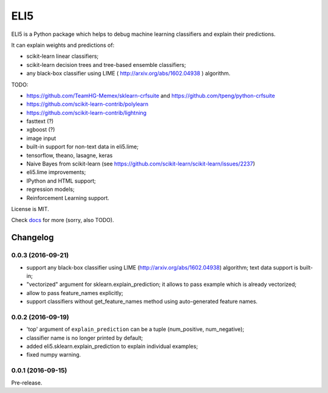 ====
ELI5
====

.. image:: https://img.shields.io/pypi/v/eli5.svg
   :target: https://pypi.python.org/pypi/eli5
   :alt: PyPI Version

.. image:: https://travis-ci.org/TeamHG-Memex/eli5.svg?branch=master
   :target: http://travis-ci.org/TeamHG-Memex/eli5
   :alt: Build Status

.. image:: http://codecov.io/github/TeamHG-Memex/eli5/coverage.svg?branch=master
   :target: http://codecov.io/github/TeamHG-Memex/eli5?branch=master
   :alt: Code Coverage

.. image:: https://readthedocs.org/projects/eli5/badge/?version=latest
   :target: http://eli5.readthedocs.org/en/latest/?badge=latest
   :alt: Documentation


ELI5 is a Python package which helps to debug machine learning
classifiers and explain their predictions.

It can explain weights and predictions of:

* scikit-learn linear classifiers;
* scikit-learn decision trees and tree-based ensemble classifiers;
* any black-box classifier using LIME ( http://arxiv.org/abs/1602.04938 )
  algorithm.

TODO:

* https://github.com/TeamHG-Memex/sklearn-crfsuite
  and https://github.com/tpeng/python-crfsuite
* https://github.com/scikit-learn-contrib/polylearn
* https://github.com/scikit-learn-contrib/lightning
* fasttext (?)
* xgboost (?)
* image input
* built-in support for non-text data in eli5.lime;
* tensorflow, theano, lasagne, keras
* Naive Bayes from scikit-learn
  (see https://github.com/scikit-learn/scikit-learn/issues/2237)
* eli5.lime improvements;
* IPython and HTML support;
* regression models;
* Reinforcement Learning support.

License is MIT.

Check `docs <http://eli5.readthedocs.org/>`_ for more (sorry, also TODO).


Changelog
=========

0.0.3 (2016-09-21)
------------------

* support any black-box classifier using LIME (http://arxiv.org/abs/1602.04938)
  algorithm; text data support is built-in;
* "vectorized" argument for sklearn.explain_prediction; it allows to pass
  example which is already vectorized;
* allow to pass feature_names explicitly;
* support classifiers without get_feature_names method using auto-generated
  feature names.

0.0.2 (2016-09-19)
------------------

* 'top' argument of ``explain_prediction``
  can be a tuple (num_positive, num_negative);
* classifier name is no longer printed by default;
* added eli5.sklearn.explain_prediction to explain individual examples;
* fixed numpy warning.

0.0.1 (2016-09-15)
------------------

Pre-release.



